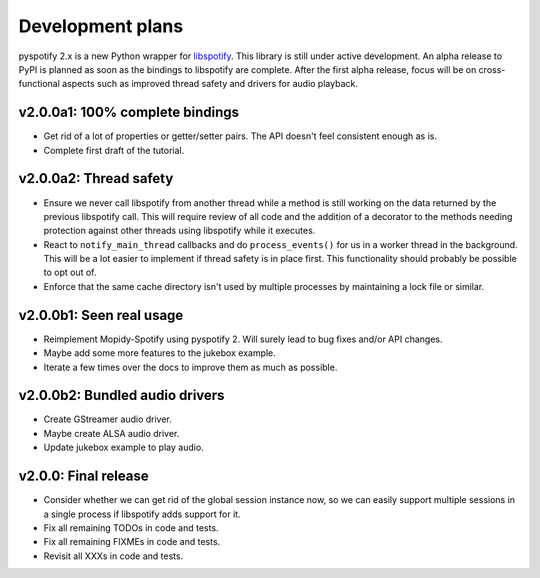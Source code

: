 *****************
Development plans
*****************

pyspotify 2.x is a new Python wrapper for `libspotify
<https://developer.spotify.com/technologies/libspotify/>`__. This library is
still under active development. An alpha release to PyPI is planned as soon as
the bindings to libspotify are complete. After the first alpha release, focus
will be on cross-functional aspects such as improved thread safety and drivers
for audio playback.


v2.0.0a1: 100% complete bindings
================================

- Get rid of a lot of properties or getter/setter pairs. The API doesn't feel
  consistent enough as is.

- Complete first draft of the tutorial.


v2.0.0a2: Thread safety
=======================

- Ensure we never call libspotify from another thread while a method is still
  working on the data returned by the previous libspotify call. This will
  require review of all code and the addition of a decorator to the methods
  needing protection against other threads using libspotify while it executes.

- React to ``notify_main_thread`` callbacks and do ``process_events()`` for us
  in a worker thread in the background. This will be a lot easier to implement
  if thread safety is in place first. This functionality should probably be
  possible to opt out of.

- Enforce that the same cache directory isn't used by multiple processes by
  maintaining a lock file or similar.


v2.0.0b1: Seen real usage
=========================

- Reimplement Mopidy-Spotify using pyspotify 2. Will surely lead to bug fixes
  and/or API changes.

- Maybe add some more features to the jukebox example.

- Iterate a few times over the docs to improve them as much as possible.


v2.0.0b2: Bundled audio drivers
===============================

- Create GStreamer audio driver.

- Maybe create ALSA audio driver.

- Update jukebox example to play audio.


v2.0.0: Final release
=====================

- Consider whether we can get rid of the global session instance now, so we can
  easily support multiple sessions in a single process if libspotify adds
  support for it.

- Fix all remaining TODOs in code and tests.

- Fix all remaining FIXMEs in code and tests.

- Revisit all XXXs in code and tests.
